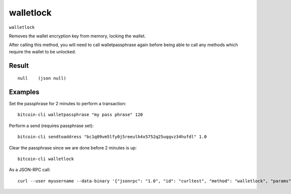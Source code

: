 .. This file is licensed under the MIT License (MIT) available on
   http://opensource.org/licenses/MIT.

walletlock
==========

``walletlock``

Removes the wallet encryption key from memory, locking the wallet.

After calling this method, you will need to call walletpassphrase again
before being able to call any methods which require the wallet to be unlocked.

Result
~~~~~~

::

  null    (json null)

Examples
~~~~~~~~


.. highlight:: shell

Set the passphrase for 2 minutes to perform a transaction::

  bitcoin-cli walletpassphrase "my pass phrase" 120

Perform a send (requires passphrase set)::

  bitcoin-cli sendtoaddress "bc1q09vm5lfy0j5reeulh4x5752q25uqqvz34hufdl" 1.0

Clear the passphrase since we are done before 2 minutes is up::

  bitcoin-cli walletlock

As a JSON-RPC call::

  curl --user myusername --data-binary '{"jsonrpc": "1.0", "id": "curltest", "method": "walletlock", "params": []}' -H 'content-type: text/plain;' http://127.0.0.1:8332/


